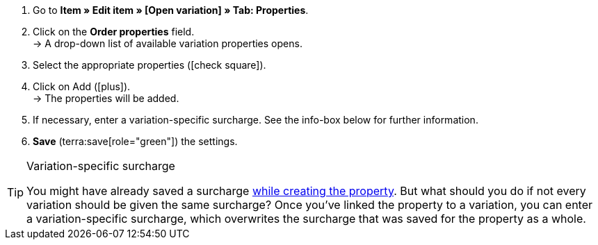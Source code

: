 . Go to *Item » Edit item » [Open variation] » Tab: Properties*.
. Click on the *Order properties* field. +
→ A drop-down list of available variation properties opens.
. Select the appropriate properties (icon:check-square[role="blue"]).
. Click on Add (icon:plus[role="green"]). +
→ The properties will be added.
. If necessary, enter a variation-specific surcharge.
See the info-box below for further information.
. *Save* (terra:save[role="green"]) the settings.

[TIP]
.Variation-specific surcharge
====
You might have already saved a surcharge xref:item:personalised-items.adoc#30[while creating the property].
But what should you do if not every variation should be given the same surcharge?
Once you’ve linked the property to a variation, you can enter a variation-specific surcharge, which overwrites the surcharge that was saved for the property as a whole.
====
